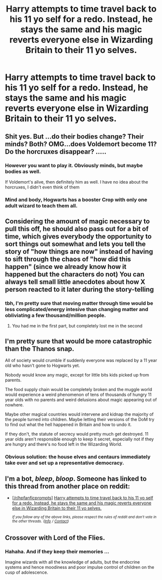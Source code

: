 #+TITLE: Harry attempts to time travel back to his 11 yo self for a redo. Instead, he stays the same and his magic reverts everyone else in Wizarding Britain to their 11 yo selves.

* Harry attempts to time travel back to his 11 yo self for a redo. Instead, he stays the same and his magic reverts everyone else in Wizarding Britain to their 11 yo selves.
:PROPERTIES:
:Author: Tsorovar
:Score: 111
:DateUnix: 1556775507.0
:DateShort: 2019-May-02
:FlairText: Prompt
:END:

** Shit yes. But ...do their bodies change? Their minds? Both? OMG...does Voldemort become 11? Do the horcruxes disappear? .....
:PROPERTIES:
:Author: academico5000
:Score: 55
:DateUnix: 1556784653.0
:DateShort: 2019-May-02
:END:

*** However you want to play it. Obviously minds, but maybe bodies as well.

If Voldemort's alive, then definitely him as well. I have no idea about the horcruxes, I didn't even think of them
:PROPERTIES:
:Author: Tsorovar
:Score: 33
:DateUnix: 1556789230.0
:DateShort: 2019-May-02
:END:


*** Mind and body, Hogwarts has a booster Crop with only one adult wizard to teach them all.
:PROPERTIES:
:Author: BobVosh
:Score: 24
:DateUnix: 1556796204.0
:DateShort: 2019-May-02
:END:


** Considering the amount of magic necessary to pull this off, he should also pass out for a bit of time, which gives everybody the opportunity to sort things out somewhat and lets you tell the story of "how things are now" instead of having to sift through the chaos of "how did this happen" (since we already know how it happened but the characters do not) You can always tell small little anecdotes about how X person reacted to it later during the story-telling
:PROPERTIES:
:Author: Futcharist
:Score: 20
:DateUnix: 1556797837.0
:DateShort: 2019-May-02
:END:

*** tbh, I'm pretty sure that moving matter through time would be less complicated/energy intesive than changing matter and obliviating a few thousand/million people.
:PROPERTIES:
:Author: FerusGrim
:Score: 1
:DateUnix: 1556825559.0
:DateShort: 2019-May-03
:END:

**** You had me in the first part, but completely lost me in the second
:PROPERTIES:
:Author: Futcharist
:Score: 1
:DateUnix: 1556851883.0
:DateShort: 2019-May-03
:END:


** I'm pretty sure that would be more catastrophic than the Thanos snap.

All of society would crumble if suddenly everyone was replaced by a 11 year old who hasn't gone to Hogwarts yet.

Nobody would know any magic, except for little bits kids picked up from parents.

The food supply chain would be completely broken and the muggle world would experience a weird phenomenon of tens of thousands of hungry 11 year olds with no parents and weird delusions about magic appearing out of nowhere.

Maybe other magical countries would intervene and kidnap the majority of the people turned into children. Maybe letting their versions of the DoM try to find out what the hell happened in Britain and how to undo it.

If they don't, the statute of secrecy would pretty much get destroyed. 11 year olds aren't responsible enough to keep it secret, especially not if they are hungry and there's no food left in the Wizarding World.
:PROPERTIES:
:Author: 15_Redstones
:Score: 8
:DateUnix: 1556822915.0
:DateShort: 2019-May-02
:END:

*** Obvious solution: the house elves and centaurs immediately take over and set up a representative democracy.
:PROPERTIES:
:Author: sfinebyme
:Score: 5
:DateUnix: 1556850137.0
:DateShort: 2019-May-03
:END:


** I'm a bot, /bleep/, /bloop/. Someone has linked to this thread from another place on reddit:

- [[[/r/hpfanficprompts]]] [[https://www.reddit.com/r/HPfanficPrompts/comments/bjsxei/harry_attempts_to_time_travel_back_to_his_11_yo/][Harry attempts to time travel back to his 11 yo self for a redo. Instead, he stays the same and his magic reverts everyone else in Wizarding Britain to their 11 yo selves.]]

 /^{If you follow any of the above links, please respect the rules of reddit and don't vote in the other threads.} ^{([[/r/TotesMessenger][Info]]} ^{/} ^{[[/message/compose?to=/r/TotesMessenger][Contact]])}/
:PROPERTIES:
:Author: TotesMessenger
:Score: 9
:DateUnix: 1556789679.0
:DateShort: 2019-May-02
:END:


** Crossover with Lord of the Flies.
:PROPERTIES:
:Author: AnIndividualist
:Score: 8
:DateUnix: 1556797061.0
:DateShort: 2019-May-02
:END:

*** Hahaha. And if they keep their memories ...

Imagine wizards with all the knowledge of adults, but the endocrine systems and hence moodiness and poor impulse control of children on the cusp of adolescence.
:PROPERTIES:
:Author: HiddenAltAccount
:Score: 8
:DateUnix: 1556823342.0
:DateShort: 2019-May-02
:END:
